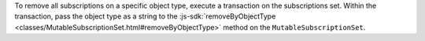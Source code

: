 To remove all subscriptions on a specific object type, execute a transaction on
the subscriptions set. Within the transaction, pass the object type as a string
to the :js-sdk:`removeByObjectType
<classes/MutableSubscriptionSet.html#removeByObjectType>` method on the
``MutableSubscriptionSet``.
